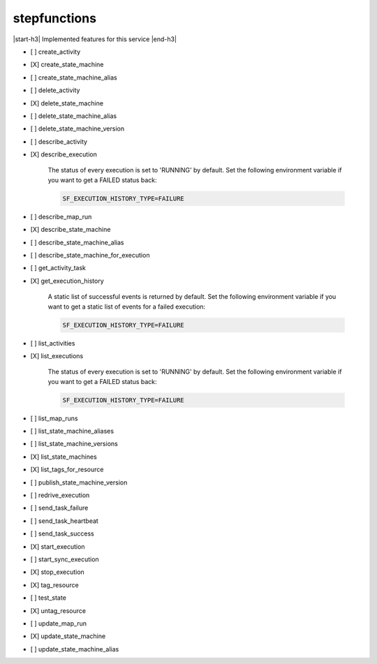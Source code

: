 .. _implementedservice_stepfunctions:

.. |start-h3| raw:: html

    <h3>

.. |end-h3| raw:: html

    </h3>

=============
stepfunctions
=============

|start-h3| Implemented features for this service |end-h3|

- [ ] create_activity
- [X] create_state_machine
- [ ] create_state_machine_alias
- [ ] delete_activity
- [X] delete_state_machine
- [ ] delete_state_machine_alias
- [ ] delete_state_machine_version
- [ ] describe_activity
- [X] describe_execution
  
        The status of every execution is set to 'RUNNING' by default.
        Set the following environment variable if you want to get a FAILED status back:

        .. sourcecode:: bash

            SF_EXECUTION_HISTORY_TYPE=FAILURE
        

- [ ] describe_map_run
- [X] describe_state_machine
- [ ] describe_state_machine_alias
- [ ] describe_state_machine_for_execution
- [ ] get_activity_task
- [X] get_execution_history
  
        A static list of successful events is returned by default.
        Set the following environment variable if you want to get a static list of events for a failed execution:

        .. sourcecode:: bash

            SF_EXECUTION_HISTORY_TYPE=FAILURE
        

- [ ] list_activities
- [X] list_executions
  
        The status of every execution is set to 'RUNNING' by default.
        Set the following environment variable if you want to get a FAILED status back:

        .. sourcecode:: bash

            SF_EXECUTION_HISTORY_TYPE=FAILURE
        

- [ ] list_map_runs
- [ ] list_state_machine_aliases
- [ ] list_state_machine_versions
- [X] list_state_machines
- [X] list_tags_for_resource
- [ ] publish_state_machine_version
- [ ] redrive_execution
- [ ] send_task_failure
- [ ] send_task_heartbeat
- [ ] send_task_success
- [X] start_execution
- [ ] start_sync_execution
- [X] stop_execution
- [X] tag_resource
- [ ] test_state
- [X] untag_resource
- [ ] update_map_run
- [X] update_state_machine
- [ ] update_state_machine_alias

